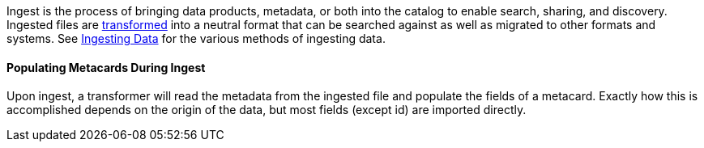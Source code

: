 :type: coreConcept
:status: published
:title: Introduction to Ingest

Ingest is the process of bringing data products, metadata, or both into the catalog to enable search, sharing, and discovery.
Ingested files are <<_transformers,transformed>> into a neutral format that can be searched against as well as migrated to other formats and systems.
See <<_ingesting_data, Ingesting Data>> for the various methods of ingesting data.

==== Populating Metacards During Ingest

Upon ingest, a transformer will read the metadata from the ingested file and populate the fields of a metacard.
Exactly how this is accomplished depends on the origin of the data, but most fields (except id) are imported directly.
